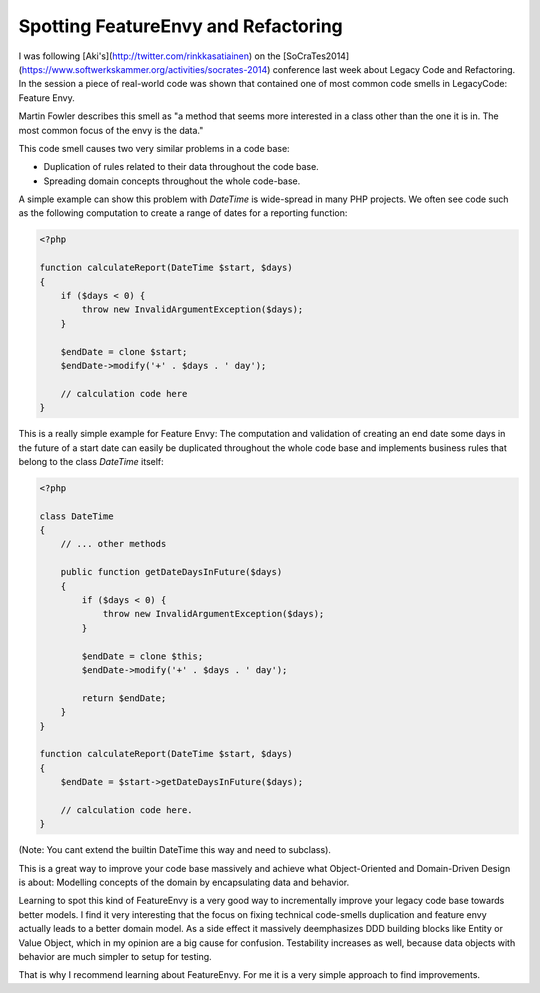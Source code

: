 Spotting FeatureEnvy and Refactoring
====================================

I was following [Aki's](http://twitter.com/rinkkasatiainen) on the
[SoCraTes2014](https://www.softwerkskammer.org/activities/socrates-2014)
conference last week about Legacy Code and Refactoring. In the session a piece
of real-world code was shown that contained one of most common code smells in
LegacyCode: Feature Envy.

Martin Fowler describes this smell as "a method that seems more interested in
a class other than the one it is in. The most common focus of the envy is the
data."

This code smell causes two very similar problems in a code base:

- Duplication of rules related to their data throughout the code base.
- Spreading domain concepts throughout the whole code-base.

A simple example can show this problem with `DateTime` is wide-spread in many
PHP projects. We often see code such as the following computation to
create a range of dates for a reporting function:

.. code-block:: php

    <?php

    function calculateReport(DateTime $start, $days)
    {
        if ($days < 0) {
            throw new InvalidArgumentException($days);
        }

        $endDate = clone $start;
        $endDate->modify('+' . $days . ' day');

        // calculation code here
    }

This is a really simple example for Feature Envy: The computation and
validation of creating an end date some days in the future of a start date
can easily be duplicated throughout the whole code base and implements
business rules that belong to the class `DateTime` itself:

.. code-block:: php

    <?php

    class DateTime
    {
        // ... other methods

        public function getDateDaysInFuture($days)
        {
            if ($days < 0) {
                throw new InvalidArgumentException($days);
            }

            $endDate = clone $this;
            $endDate->modify('+' . $days . ' day');

            return $endDate;
        }
    }

    function calculateReport(DateTime $start, $days)
    {
        $endDate = $start->getDateDaysInFuture($days);

        // calculation code here.
    }

(Note: You cant extend the builtin DateTime this way and need to subclass).

This is a great way to improve your code base massively and achieve what
Object-Oriented and Domain-Driven Design is about: Modelling concepts of the
domain by encapsulating data and behavior.

Learning to spot this kind of FeatureEnvy is a very good way to incrementally
improve your legacy code base towards better models. I find it very interesting
that the focus on fixing technical code-smells duplication and feature envy
actually leads to a better domain model. As a side effect it massively
deemphasizes DDD building blocks like Entity or Value Object, which in my
opinion are a big cause for confusion. Testability increases as well, because
data objects with behavior are much simpler to setup for testing.

That is why I recommend learning about FeatureEnvy. For me it is a very simple
approach to find improvements.

.. author:: default
.. categories:: none
.. tags:: none
.. comments::
